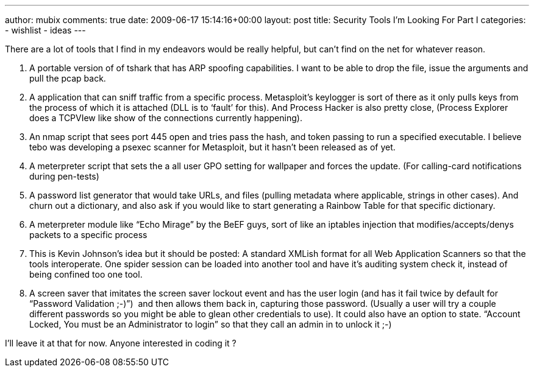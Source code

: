 ---
author: mubix
comments: true
date: 2009-06-17 15:14:16+00:00
layout: post
title: Security Tools I'm Looking For Part I
categories:
- wishlist
- ideas
---

There are a lot of tools that I find in my endeavors would be really helpful, but can’t find on the net for whatever reason.  

  1. A portable version of of tshark that has ARP spoofing capabilities. I want to be able to drop the file, issue the arguments and pull the pcap back.
  	
  2. A application that can sniff traffic from a specific process. Metasploit’s keylogger is sort of there as it only pulls keys from the process of which it is attached (DLL is to ‘fault’ for this). And Process Hacker is also pretty close, (Process Explorer does a TCPVIew like show of the connections currently happening).
  	
  3. An nmap script that sees port 445 open and tries pass the hash, and token passing to run a specified executable. I believe tebo was developing a psexec scanner for Metasploit, but it hasn’t been released as of yet.
  	
  4. A meterpreter script that sets the a all user GPO setting for wallpaper and forces the update. (For calling-card notifications during pen-tests)
  	
  5. A password list generator that would take URLs, and files (pulling metadata where applicable, strings in other cases). And churn out a dictionary, and also ask if you would like to start generating a Rainbow Table for that specific dictionary.
  	
  6. A meterpreter module like “Echo Mirage” by the BeEF guys, sort of like an iptables injection that modifies/accepts/denys packets to a specific process
  	
  7. This is Kevin Johnson’s idea but it should be posted: A standard XMLish format for all Web Application Scanners so that the tools interoperate. One spider session can be loaded into another tool and have it’s auditing system check it, instead of being confined too one tool.
  	
  8. A screen saver that imitates the screen saver lockout event and has the user login (and has it fail twice by default for “Password Validation ;-)”)  and then allows them back in, capturing those password. (Usually a user will try a couple different passwords so you might be able to glean other credentials to use). It could also have an option to state. “Account Locked, You must be an Administrator to login” so that they call an admin in to unlock it ;-)
  
I’ll leave it at that for now. Anyone interested in coding it ?

